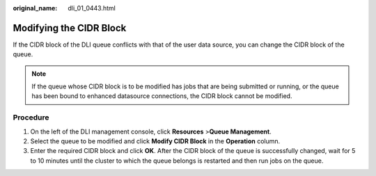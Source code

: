 :original_name: dli_01_0443.html

.. _dli_01_0443:

Modifying the CIDR Block
========================

If the CIDR block of the DLI queue conflicts with that of the user data source, you can change the CIDR block of the queue.

.. note::

   If the queue whose CIDR block is to be modified has jobs that are being submitted or running, or the queue has been bound to enhanced datasource connections, the CIDR block cannot be modified.

Procedure
---------

#. On the left of the DLI management console, click **Resources** >\ **Queue Management**.
#. Select the queue to be modified and click **Modify CIDR Block** in the **Operation** column.
#. Enter the required CIDR block and click **OK**. After the CIDR block of the queue is successfully changed, wait for 5 to 10 minutes until the cluster to which the queue belongs is restarted and then run jobs on the queue.
